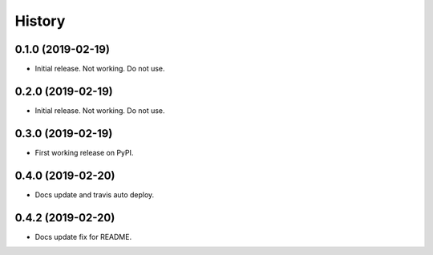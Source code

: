 =======
History
=======

0.1.0 (2019-02-19)
------------------

* Initial release. Not working. Do not use.

0.2.0 (2019-02-19)
------------------

* Initial release. Not working. Do not use.

0.3.0 (2019-02-19)
------------------

* First working release on PyPI.

0.4.0 (2019-02-20)
------------------

* Docs update and travis auto deploy.

0.4.2 (2019-02-20)
------------------

* Docs update fix for README.
